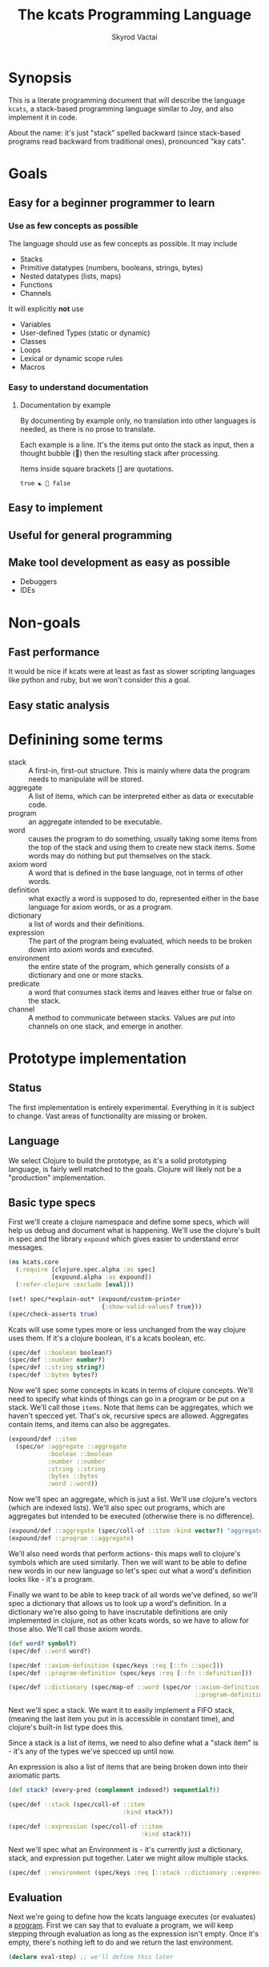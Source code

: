 # -*- mode: org; -*-
#+HTML_HEAD: <link rel="stylesheet" type="text/css" href="http://www.pirilampo.org/styles/readtheorg/css/htmlize.css"/>
#+HTML_HEAD: <link rel="stylesheet" type="text/css" href="http://www.pirilampo.org/styles/readtheorg/css/readtheorg.css"/>
#+HTML_HEAD: <style> pre.src { background: black; color: white; } #content { max-width: 1000px } </style>
#+HTML_HEAD: <script src="https://ajax.googleapis.com/ajax/libs/jquery/2.1.3/jquery.min.js"></script>
#+HTML_HEAD: <script src="https://maxcdn.bootstrapcdn.com/bootstrap/3.3.4/js/bootstrap.min.js"></script>
#+HTML_HEAD: <script type="text/javascript" src="http://www.pirilampo.org/styles/lib/js/jquery.stickytableheaders.js"></script>
#+HTML_HEAD: <script type="text/javascript" src="http://www.pirilampo.org/styles/readtheorg/js/readtheorg.js"></script>
#+HTML_HEAD: <link rel="stylesheet" type="text/css" href="styles.css"/>

#+TITLE: The kcats Programming Language
#+AUTHOR: Skyrod Vactai
#+BABEL: :cache yes
#+OPTIONS: toc:4 h:4
#+STARTUP: showeverything
* Synopsis
This is a literate programming document that will describe the
language =kcats=, a stack-based programming language similar to Joy,
and also implement it in code.

About the name: it's just "stack" spelled backward (since stack-based
programs read backward from traditional ones), pronounced "kay cats".
* Goals
** Easy for a beginner programmer to learn
*** Use as few concepts as possible
The language should use as few concepts as possible. It may include

+ Stacks
+ Primitive datatypes (numbers, booleans, strings, bytes)
+ Nested datatypes (lists, maps)
+ Functions
+ Channels

It will explicitly *not* use

+ Variables
+ User-defined Types (static or dynamic)
+ Classes
+ Loops
+ Lexical or dynamic scope rules
+ Macros
*** Easy to understand documentation
**** Documentation by example
By documenting by example only, no translation into other languages is
needed, as there is no prose to translate.

Each example is a line. It's the items put onto the stack as
input, then a thought bubble (💭) then the resulting stack after
processing.

Items inside square brackets [] are quotations.

#+BEGIN_EXAMPLE
true ☯ 💭 false
#+END_EXAMPLE


** Easy to implement
** Useful for general programming
** Make tool development as easy as possible
+ Debuggers
+ IDEs
* Non-goals
** Fast performance
It would be nice if kcats were at least as fast as slower scripting
languages like python and ruby, but we won't consider this a goal.
** Easy static analysis
* Definining some terms
:PROPERTIES:
:CUSTOM_ID: definitions
:END:
- stack :: A first-in, first-out structure. This is mainly where data
           the program needs to manipulate will be stored.
- aggregate :: A list of items, which can be interpreted either as
               data or executable code.
- program :: an aggregate intended to be executable.
- word :: causes the program to do something, usually taking some
          items from the top of the stack and using them to create new
          stack items. Some words may do nothing but put themselves on
          the stack.
- axiom word :: A word that is defined in the base language, not in
                terms of other words.
- definition :: what exactly a word is supposed to do, represented
                either in the base language for axiom words, or as a
                program.
- dictionary :: a list of words and their definitions.
- expression :: The part of the program being evaluated, which needs
                to be broken down into axiom words and executed.
- environment :: the entire state of the program, which generally
                 consists of a dictionary and one or more stacks.
- predicate :: a word that consumes stack items and leaves either true
               or false on the stack.
- channel :: A method to communicate between stacks. Values are put
             into channels on one stack, and emerge in another.
* Prototype implementation
** Status
The first implementation is entirely experimental. Everything in it is
subject to change. Vast areas of functionality are missing or broken.
** Language
We select Clojure to build the prototype, as it's a solid prototyping
language, is fairly well matched to the goals. Clojure will likely not
be a "production" implementation.
** Basic type specs
First we'll create a clojure namespace and define some specs, which
will help us debug and document what is happening. We'll use the
clojure's built in spec and the library =expound= which gives easier
to understand error messages.

#+BEGIN_SRC clojure :tangle src/kcats/core.clj
  (ns kcats.core
    (:require [clojure.spec.alpha :as spec]
              [expound.alpha :as expound])
    (:refer-clojure :exclude [eval]))

  (set! spec/*explain-out* (expound/custom-printer
                            {:show-valid-values? true}))
  (spec/check-asserts true)
#+END_SRC

Kcats will use some types more or less unchanged from the way clojure
uses them. If it's a clojure boolean, it's a kcats boolean, etc.

#+BEGIN_SRC clojure :tangle src/kcats/core.clj
  (spec/def ::boolean boolean?)
  (spec/def ::number number?)
  (spec/def ::string string?)
  (spec/def ::bytes bytes?)
#+END_SRC

Now we'll spec some concepts in kcats in terms of clojure
concepts. We'll need to specify what kinds of things can go in a
program or be put on a stack. We'll call those =items=. Note that
items can be aggregates, which we haven't specced yet. That's ok,
recursive specs are allowed. Aggregates contain items, and items
can also be aggregates.

#+BEGIN_SRC clojure :tangle src/kcats/core.clj
  (expound/def ::item
    (spec/or :aggregate ::aggregate
             :boolean ::boolean
             :number ::number
             :string ::string
             :bytes ::bytes
             :word ::word))
#+END_SRC

Now we'll spec an aggregate, which is just a list. We'll use
clojure's vectors (which are indexed lists). We'll also spec out
programs, which are aggregates but intended to be executed (otherwise
there is no difference).

#+BEGIN_SRC clojure :tangle src/kcats/core.clj
  (expound/def ::aggregate (spec/coll-of ::item :kind vector?) "aggregate?")
  (expound/def ::program ::aggregate)
#+END_SRC

We'll also need words that perform actions- this maps well to
clojure's symbols which are used similarly. Then we will want to be
able to define new words in our new language so let's spec out what a
word's definition looks like - it's a program.

Finally we want to be able to keep track of all words we've defined,
so we'll spec a dictionary that allows us to look up a word's
definition. In a dictionary we're also going to have inscrutable
definitions are only implemented in clojure, not as other kcats words,
so we have to allow for those also. We'll call those axiom words.

#+BEGIN_SRC clojure :tangle src/kcats/core.clj
  (def word? symbol?)
  (spec/def ::word word?)

  (spec/def ::axiom-definition (spec/keys :req [::fn ::spec]))
  (spec/def ::program-definition (spec/keys :req [::fn ::definition]))

  (spec/def ::dictionary (spec/map-of ::word (spec/or ::axiom-definition
                                                      ::program-definition)))
#+END_SRC

Next we'll spec a stack. We want it to easily implement a FIFO
stack, (meaning the last item you put in is accessible in constant
time), and clojure's built-in list type does this.

Since a stack is a list of items, we need to also define what a "stack
item" is - it's any of the types we've specced up until now. 

An expression is also a list of items that are being broken down into
their axiomatic parts.
#+BEGIN_SRC clojure :tangle src/kcats/core.clj
  (def stack? (every-pred (complement indexed?) sequential?))

  (spec/def ::stack (spec/coll-of ::item
                                  :kind stack?))

  (spec/def ::expression (spec/coll-of ::item
                                       :kind stack?))
#+END_SRC

Next we'll spec what an Environment is - it's currently just a
dictionary, stack, and expression put together. Later we might allow
multiple stacks.

#+BEGIN_SRC clojure :tangle src/kcats/core.clj
  (spec/def ::environment (spec/keys :req [::stack ::dictionary ::expression]))
#+END_SRC
** Evaluation
Next we're going to define how the kcats language executes (or
evaluates) a [[#definitions][program]]. First we can say that to evaluate a program, we
will keep stepping through evaluation as long as the expression isn't
empty. Once it's empty, there's nothing left to do and we return the
last environment.

#+BEGIN_SRC clojure :tangle src/kcats/core.clj
  (declare eval-step) ;; we'll define this later

  (defn eval
    [env]
    (->> env
         (iterate eval-step)
         (drop-while (comp seq ::expression))
         first))
#+END_SRC

Now, we define =onto-stack=, which says what we do to put an item onto
the stack. Simple items like numbers, strings and undefined words,
just go straight onto the stack with no changes. 

#+BEGIN_SRC clojure :tangle src/kcats/core.clj
  (defmulti onto-stack
    "Evaluate one item in the given environment. A single step in a
    program's execution."
    (fn [{[item] ::expression}]
      (type item)))

  (defn- push
    "Push an item from the expression into the stack"
    [{[item & others] ::expression :as env}]
    (-> env
        (assoc ::expression others)
        (update ::stack conj item)))

  (defmethod onto-stack Number [env]
    (push env))

  (defmethod onto-stack String [env]
    (push env))

  (defmethod onto-stack Boolean [env]
    (push env))

  ;; PersistentVector is the clojure type for an aggregate
  (defmethod onto-stack clojure.lang.PersistentVector [env]
    (push env))

  (defmethod onto-stack (Class/forName "[B") [env]
    (push env))
#+END_SRC

Where the real action happens is when we evaluate a word. Each defined
word has a clojure function that will run when that word is
evaluated. If it's not defined, then the word will act like everything
else and just be put on the stack.

We'll also specify here what a step of evaluation is - it looks at the
next item in the expression. If it has a definition, it's replaced
with its definition. Otherwise it's put onto the stack.

Recall what =eval= does, it just keeps iterating =eval-step= until
there's nothing left in the expression.
#+BEGIN_SRC clojure :tangle src/kcats/core.clj
  (defmethod onto-stack clojure.lang.Symbol [{[word & others] ::expression
                                              ::keys [dictionary stack]
                                              :as env}]
    (let [{f ::fn spec ::spec} (dictionary word)]
      (when spec
        (spec/assert spec stack))
      (if f
        (f (update env ::expression rest))
        (push env))))

  (defn definition
    "Returns the definition of an item, if it's a word defined in terms
    of other words"
    [{::keys [dictionary] :as env} item]
    (some-> dictionary (get item) ::definition))

  (defn eval-step
    "Evaluate one step in the environment."
    [{[next-item & items :as expression] ::expression ::keys [stack dictionary] :as env}]
    (apply println (concat (reverse stack) "." expression))
    (if-let [d (definition env next-item)]
      (assoc env ::expression (concat (list* d) items)) ;; replace item with definition
      ;; eval the thing onto the stack
      (onto-stack env)))
#+END_SRC
** Built-in words
Eventually we'll want to define words in terms of other words. But
right now we don't have any words! So we'll have to define some, not
in terms of other words but as clojure functions. Then we can build
new words on top of those.

We'll need some utility functions that help us define these axiom
words.

#+BEGIN_SRC clojure :tangle src/kcats/core.clj
  (defn update-stack [f env]
    (update env ::stack f))

  (defn s-apply
    "Take nitems off the stack, apply them to f. f should return a list
     to put back onto the stack."
    [nitems f stack]
    (let [[a b] (split-at nitems stack)]
      (into b (apply f a))))

  (defn s-apply-one
    "Like s-apply, but useful for functions where you only want to put
     one item back on the stack and f doesn't return a
     list. Automatically creates a list of one item."
    [nitems f stack]
    (s-apply nitems (comp list f) stack))

  (defn f-stack
    "Apply nitems from stack to f, put result back on stack"
    [nitems f]
    (partial update-stack (partial s-apply-one nitems f)))

  (defn inscribe
  "Define a new word. Takes an aggregate off the stack which should be of the
   form:
   [new-word [program-item1 [program-item2 ...]]"
    [{[[word word-def] & others] ::stack
      ::keys [expression dictionary]}]
    {::stack others
     ::expression (pop expression)
     ::dictionary (assoc dictionary word {::definition word-def})})
#+END_SRC

Here are some tests for what we have so far. This test will inscribe a
new word, =plus= and then use it.
#+BEGIN_SRC clojure 
  (eval {::expression '[1 2 [plus [+]] inscribe plus]
         ::dictionary {'+ {::fn (f-stack 2 #'+)}
                       'inscribe {::fn #'inscribe}}
         ::stack '()})
  ;; should yield (3)

#+END_SRC

Here are some tests for what we
have so far. This test will inscribe a new word, =plus= and then use
it.
#+BEGIN_SRC clojure 
  (k '[1 2 [plus [+]] inscribe plus])
  ;; (3)

  (k '[1 2 3 [4 5 6] [* +] infra])
  ;; ([26] 3 2 1)
#+END_SRC

Now we can go ahead and start filling out axiom words in our default dictionary.

#+BEGIN_SRC clojure :tangle src/kcats/core.clj

  (spec/def ::stack-min-depth-1 (spec/coll-of ::item
                                              :kind stack?
                                              :min-count 1))
  (spec/def ::stack-min-depth-2 (spec/coll-of ::item
                                              :kind stack?
                                              :min-count 2))

  (spec/def ::binary-arithmetic (spec/cat :x ::number
                                          :y ::number
                                          :others (spec/* ::item)))

  (spec/def ::predicate (spec/cat :x ::item
                                  :others (spec/* ::item)))

  (spec/def ::quoted-word (spec/coll-of ::word
                                        :count 1
                                        :kind vector?))
  (def arithmetic-words
    (into {} cat
          [(for [sym ['+ '- '/ '* '< '<= '> '>= 'min 'max]]
             [sym
              {::spec ::binary-arithmetic
               ::fn (f-stack 2 (resolve sym))}])
           (for [sym ['inc 'dec]]
             [sym
              {::spec (spec/cat :x ::number
                                :others (spec/* ::item))
               ::fn (f-stack 1 (resolve sym))}])]))

  (def predicates
    (into {} cat
          [(for [sym ['odd? 'even? 'sequential? 'zero? 'pos? 'neg?
                      'number? 'int? 'true? 'false? 'nil? 'some?
                      'string? 'empty?]]
             [sym {::spec ::predicate
                   ::fn (f-stack 1 (resolve sym))}])
           (for [sym ['starts-with? 'ends-with?]]
             [sym {::spec ::stack-min-depth-2
                   ::fn (f-stack 2 (resolve sym))}])]))

  (def cardinality
    (into {} cat
          [(for [[word num] {'first 1
                             'second 2
                             'third 3
                             'fourth 4
                             'fifth 5
                             'sixth 6
                             'seventh 7
                             'eighth 8
                             'ninth 9
                             'tenth 10}]
             [word {::spec (spec/coll-of ::item
                                         :kind stack?)
                    ::definition [num]}])]))
  (defn roll*
    [[distance depth & others]]
    (let [[top rest] (split-at depth others)
          [a b] (split-at (mod (- distance) depth) top)]
      (concat b a rest)))

  (defn clone*
    [[depth & others]]
    (let [[top rest] (split-at depth others)]
      (concat top (conj rest (last top)))))

  (defn discard*
    [[depth & others]]
    (let [[top [_ & rest]] (split-at (dec depth) others)]
      (concat top rest)))

  (defn dip*
    [{[depth p & others] ::stack
      expression ::expression
      dictionary ::dictionary}]
    (let [[top rest] (split-at depth others)]
      {::stack rest
       ::expression (concat p (reverse top) expression)
       ::dictionary dictionary}))

  (defn recur*
    [{[rec2 rec1 & others] ::stack
      expression ::expression
      dictionary ::dictionary}]
    (let [[then pred] others
          f [pred then rec1 rec2 'genrec]
          else (vec (concat rec1 [f] rec2))]
      {::stack (conj others else)
       ::expression (conj expression 'ifte)
       ::dictionary dictionary}))

  (def builtin-words
    (merge
     arithmetic-words
     predicates
     cardinality
     {'discard {::spec ::stack-min-depth-1
                ::fn (partial update-stack #'discard* )}
      'clone {::spec ::stack-min-depth-1
              ::fn (partial update-stack #'clone*)}
      'swap {::spec ::stack-min-depth-2
             #_::fn #_(partial update-stack (fn [[a b & others]]
                                              (-> others
                                                  (conj a)
                                                  (conj b))))
             ::definition '[2 1 roll]}
      'roll {::spec (spec/coll-of ::item
                                  :kind stack?
                                  :min-count 5) ;; should be dynamic w depth
             ::fn (partial update-stack #'roll*)}
      'execute {::spec (spec/cat :program ::program
                                 :others (spec/* ::item))
                ::fn (fn [{[p & others] ::stack ::keys [dictionary expression]}]
                       {::stack others
                        ::expression (concat p expression)
                        ::dictionary dictionary})}
      'dip {::spec (spec/cat :depth integer?
                             :program ::aggregate
                             :others (spec/* ::item))
            ::fn #'dip*}
      'inscribe {::spec (spec/cat :definition (spec/tuple ::word ::aggregate)
                                  :others (spec/* ::item))
                 ::fn #'inscribe}
      'describe {::spec (spec/cat :word (spec/tuple ::word)
                                  :others (spec/* ::item))
                 ::fn (fn [{[[word] & others] ::stack dict ::dictionary :as env}]
                        (let [dfn (-> dict (get word) ::definition)]
                          (if dfn
                            (assoc env ::stack (conj others dfn))
                            (-> "Word %s is not defined"
                                (format word)
                                Exception.
                                throw))))}
      'branch {::spec (spec/cat :false-branch ::aggregate
                                :true-branch ::aggregate
                                :condition ::item
                                :others (spec/* ::item))
               ::fn (fn [{[f t b & others] ::stack expression ::expression :as env}]
                      (-> env
                          (assoc ::stack others)
                          (update ::expression into (conj (if b t f)))))}
      'ifte {::spec (spec/cat :condition ::program
                              :true-branch ::aggregate
                              :false-branch ::aggregate
                              :others (spec/* ::item))
             ::definition '[[execute] second dip branch]}
      'step {::spec (spec/cat :program ::aggregate
                              :aggregate ::aggregate
                              :others (spec/* ::item))
             ::fn (fn [{[p [agg-item & agg-rest] & others] ::stack ::keys [expression dictionary]}]
                    {::expression (concat (if (seq agg-rest)
                                            [agg-item p 'execute (vec agg-rest) p 'step]
                                            [agg-item p 'execute])
                                          others)
                     ::stack others
                     ::dictionary dictionary})}
      'recur {::spec (spec/cat :rec2 ::program
                              :rec1 ::program
                              :true-branch ::program
                              :false-branch ::program
                              :others (spec/* ::item))
              ::fn #'recur*}
      '= {::spec (spec/cat :x ::item
                           :y ::item
                           :other (spec/* ::item))
          ::fn (f-stack 2 =)}

      'cons {::spec (spec/cat :x ::item
                              :aggregate ::aggregate
                              :others (spec/* ::item))
             ::fn (f-stack 2 (fn [x a]
                               (conj (vec a) x)))}
      'uncons {::spec (spec/cat :aggregate ::aggregate
                                :others (spec/* ::item))
               ::fn (partial update-stack (fn [[[x & rest] & others]]
                                            (apply list x (vec rest) others)))}
      'swaack {::spec (spec/cat :list ::aggregate
                                :others (spec/* ::item))
               ::doc "Swaps the list on top of the stack and the rest of the stack"
               ::fn (fn [{[a & others] ::stack ::keys [dictionary expression]}]
                      {::stack (apply list (vec others) a)
                       ::expression expression
                       ::dictionary dictionary})}
      'infra {::spec (spec/cat :program ::program
                               :list ::aggregate
                               :others (spec/* ::item))
              ::doc "Accept a quoted program and a list on the stack and run the program
                      with the list as its stack.  Does not affect the rest of the stack."
              ::definition '[swap swaack uncons dip swaack]}
      'some {::spec (spec/cat :program ::aggregate
                              :aggregate ::aggregate ;; TODO finish this
                              :others (spec/* ::item))
             ::fn (fn [env]
                    (update-stack
                     (fn [[p a & others :as stack]])))}
      'getfirst {::spec (spec/cat :aggregate ::aggregate, :other (spec/* ::item))
                 ::fn (f-stack 1 first)}
      'map {::spec (spec/cat :program ::aggregate
                             :aggregate ::aggregate
                             :others (spec/* ::item))
            ;; runs a parallel simulation - if the map function
            ;; tries to add or remove more stack elements those
            ;; changes will be lost - only top stack element is
            ;; collected from each parallel run of p
            ::fn (fn [env]
                   #_(update-stack (fn [[p a & others :as stack]]
                                     (conj others
                                           (->> (for [item a]
                                                  (eval (with-stack env (conj others item)) p))
                                                (map (comp first :stack))
                                                (into []))))
                                   env))}
      'filter {::spec (spec/cat :program ::aggregate
                                :aggregate ::aggregate
                                :others (spec/* ::item))
               ;; runs a parallel simulation - if the filter function
               ;; tries to add or remove more stack elements those
               ;; changes will be lost - only top stack element is
               ;; collected from each parallel run of p
               ::fn (fn [env]
                      #_(update-stack (fn [[p a & others :as stack]]
                                        (->> a
                                             (filter #(leaves-true? (with-stack env (conj others %)) p))
                                             (into [])
                                             (conj others)
                                             (into [])))
                                      env))}

      'every? {::spec (spec/cat :program ::aggregate
                                :aggregate ::aggregate
                                :others (spec/* ::item))
               ::fn (fn [env]
                      #_(update-stack (fn [[p a & others :as stack]]
                                        (->> a
                                             (every? #(leaves-true? (with-stack env (conj others %)) p))
                                             (conj others)))
                                      env))}
      'and  {::spec (spec/cat :x ::item, :y ::item,
                              :others (spec/* ::item))
             ::fn (f-stack 2 #(and %1 %2))}
      'or  {::spec (spec/cat :x ::item, :y ::item,
                             :others (spec/* ::item))
            ::fn (f-stack 2 #(or %1 %2))}
      'in  {::spec (spec/cat :aggregate ::aggregate, :item ::item
                             :other (spec/* ::item))
            ::fn (f-stack 2 contains?)}
      'intersection {::spec (spec/cat :aggregate-x ::aggregate, :aggregate-y ::aggregate,
                                      :others (spec/* ::item))
                     ::fn (f-stack 2 (fn [x y]
                                       (into []
                                             (clojure.set/intersection
                                              (into #{} x)
                                              (into #{} y)))))}
      'trace {::spec (spec/cat :program ::aggregate
                               :others (spec/* ::item))
              ::fn (fn [{[p & others] :stack :as env}]
                     #_(reduce (fn [env item]
                                 (let [r (eval-one env item)]
                                   (debug r item)
                                   r))
                               (with-stack others)
                               p))}}))(spec/def ::binary-arithmetic (spec/cat :x ::number
                                                                              :y ::number
                                                                              :others (spec/* ::item)))

  (defn k
    "Run a program with the default env and return the result"
    [p]
    (::stack (eval {::stack '()
                    ::dictionary builtin-words
                    ::expression (list* p)})))
#+END_SRC
